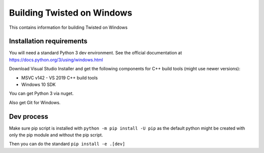 Building Twisted on Windows
###########################



This contains information for building Twisted on Windows


Installation requirements
=========================

You will need a standard Python 3 dev environment. See the official documentation at https://docs.python.org/3/using/windows.html

Download Visual Studio Installer and get the following components for C++ build tools (might use newer versions):

* MSVC v142 - VS 2019 C++ build tools
* Windows 10 SDK

You can get Python 3 via nuget.

Also get Git for Windows.

Dev process
===========

Make sure pip script is installed with ``python -m pip install -U pip`` as the default python might be created with only the pip module and without the pip script.

Then you can do the standard ``pip install -e .[dev]``
